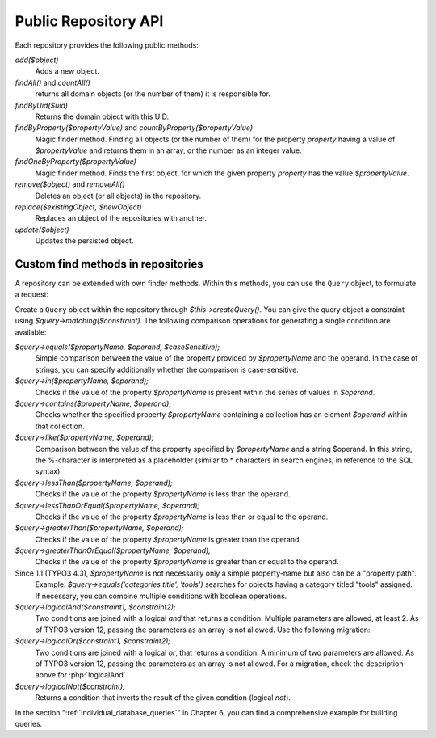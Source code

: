 

.. index:: Repositories; API

Public Repository API
=====================

Each repository provides the following public methods:

`add($object)`
    Adds a new object.

`findAll()` and `countAll()`
    returns all domain objects (or the number of them) it is responsible for.

`findByUid($uid)`
    Returns the domain object with this UID.

`findByProperty($propertyValue)` and `countByProperty($propertyValue)`
    Magic finder method. Finding all objects (or the number of them) for the property *property* having
    a value of `$propertyValue` and returns them in an array, or the number as an integer value.

`findOneByProperty($propertyValue)`
    Magic finder method. Finds the first object, for which the given property *property* has the value
    `$propertyValue`.

`remove($object)` and `removeAll()`
    Deletes an object (or all objects) in the repository.

`replace($existingObject, $newObject)`
    Replaces an object of the repositories with another.

`update($object)`
    Updates the persisted object.


.. index:: Repositories; Custom find methods

Custom find methods in repositories
-----------------------------------

A repository can be extended with own finder methods. Within this methods, you can use the ``Query`` object,
to formulate a request:

.. todo: Enhance this code snippet. Add the surrounding class.


.. code-block:: php
   :caption: EXT:my_extension/Classes/Domain/Repository/ModelRepository.php

   // use TYPO3\CMS\Extbase\Persistence\Generic\QueryResult;
   // use Ex\BlogExample\Domain\Model\Category;

    /**
     * Find blogs, which have the given category.
     *
     * @param Category $category
     *
     * @return QueryResult
     */
    public function findWithCategory(Category $category) : QueryResult
    {
        $query = $this->createQuery();
        $query->matching($query->contains('categories', $category));
        return $query->execute();
    }

Create a ``Query`` object within the repository through `$this->createQuery()`. You can give the query
object a constraint using `$query->matching($constraint)`. The following comparison operations for
generating a single condition are available:

`$query->equals($propertyName, $operand, $caseSensitive);`
    Simple comparison between the value of the property provided by `$propertyName` and the operand.
    In the case of strings, you can specify additionally whether the comparison is case-sensitive.

`$query->in($propertyName, $operand);`
    Checks if the value of the property `$propertyName` is present within the series of values in `$operand`.

`$query->contains($propertyName, $operand);`
    Checks whether the specified property `$propertyName` containing a collection has an element
    `$operand` within that collection.

`$query->like($propertyName, $operand);`
    Comparison between the value of the property specified by `$propertyName` and a string $operand.
    In this string, the %-character is interpreted as a placeholder (similar to * characters in search
    engines, in reference to the SQL syntax).

`$query->lessThan($propertyName, $operand);`
    Checks if the value of the property `$propertyName` is less than the operand.

`$query->lessThanOrEqual($propertyName, $operand);`
    Checks if the value of the property `$propertyName` is less than or equal to the operand.

`$query->greaterThan($propertyName, $operand);`
    Checks if the value of the property `$propertyName` is greater than the operand.

`$query->greaterThanOrEqual($propertyName, $operand);`
    Checks if the value of the property `$propertyName` is greater than or equal to the operand.

Since 1.1 (TYPO3 4.3), `$propertyName` is not necessarily only a simple property-name but also can be a "property path".
    Example: `$query->equals('categories.title', 'tools')` searches for objects having a category titled
    "tools" assigned. If necessary, you can combine multiple conditions with boolean operations.

`$query->logicalAnd($constraint1, $constraint2);`
   Two conditions are joined with a logical *and* that returns a condition.
   Multiple parameters are allowed, at least 2. As of TYPO3 version 12, passing the
   parameters as an array is not allowed. Use the following migration:

   .. code-block:: php
      :caption: EXT:my_extension/Classes/Domain/Repository/ModelRepository.php

       $constraints = [];

       if (...) {
          $constraints[] = $query->equals('propertyName1', 'value1');
       }

       if (...) {
          $constraints[] = $query->equals('propertyName2', 'value2');
       }

       $query = $this->createQuery();

       $numberOfConstraints = count($constraints);
       if ($numberOfConstraints === 1) {
           $query->matching(reset($constraints));
       } elseif ($numberOfConstraints >= 2) {
           $query->matching($query->logicalAnd(...$constraints));
       }

`$query->logicalOr($constraint1, $constraint2);`
   Two conditions are joined with a logical *or*, that returns a condition.
   A minimum of two parameters are allowed. As of TYPO3 version 12, passing the
   parameters as an array is not allowed. For a migration, check the
   description above for :php:`logicalAnd`.

`$query->logicalNot($constraint);`
    Returns a condition that inverts the result of the given condition (logical *not*).

In the section ":ref:`individual_database_queries`" in Chapter 6, you can find a comprehensive example for building queries.
